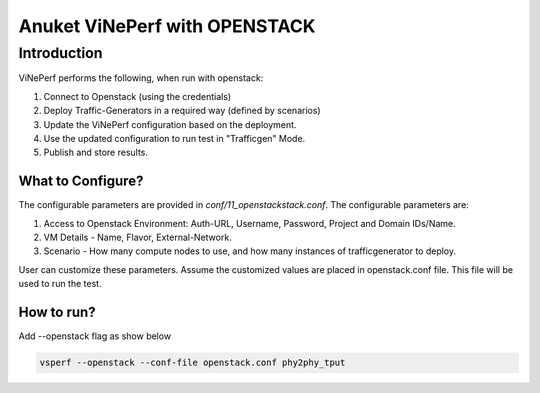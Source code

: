 .. This work is licensed under a Creative Commons Attribution 4.0 International License.
.. http://creativecommons.org/licenses/by/4.0
.. (c) OPNFV, Spirent Communications, AT&T, Ixia  and others.

.. Anuket ViNePerf With Openstack master file.

*******************************
Anuket ViNePerf with OPENSTACK
*******************************

Introduction
------------
ViNePerf performs the following, when run with openstack:

1. Connect to Openstack (using the credentials)
2. Deploy Traffic-Generators in a required way (defined by scenarios)
3. Update the ViNePerf configuration based on the deployment.
4. Use the updated configuration to run test in "Trafficgen" Mode.
5. Publish and store results.


What to Configure?
^^^^^^^^^^^^^^^^^^
The configurable parameters are provided in *conf/11_openstackstack.conf*. The configurable parameters are:

1. Access to Openstack Environment: Auth-URL, Username, Password, Project and Domain IDs/Name.
2. VM Details - Name, Flavor, External-Network.
3. Scenario - How many compute nodes to use, and how many instances of trafficgenerator to deploy.
 
User can customize these parameters. Assume the customized values are placed in openstack.conf file. This file will be used to run the test.

How to run?
^^^^^^^^^^^
Add --openstack flag as show below

.. code-block:: console
    
    vsperf --openstack --conf-file openstack.conf phy2phy_tput

